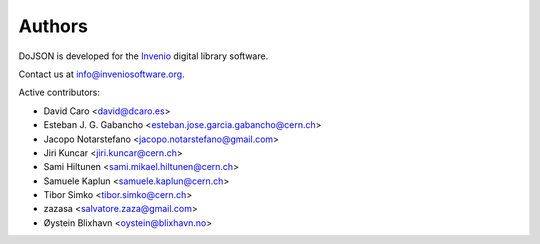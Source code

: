Authors
=======

DoJSON is developed for the `Invenio
<http://inveniosoftware.org>`_ digital library software.

Contact us at `info@inveniosoftware.org
<mailto:info@inveniosoftware.org>`_.

Active contributors:

* David Caro <david@dcaro.es>
* Esteban J. G. Gabancho <esteban.jose.garcia.gabancho@cern.ch>
* Jacopo Notarstefano <jacopo.notarstefano@gmail.com>
* Jiri Kuncar <jiri.kuncar@cern.ch>
* Sami Hiltunen <sami.mikael.hiltunen@cern.ch>
* Samuele Kaplun <samuele.kaplun@cern.ch>
* Tibor Simko <tibor.simko@cern.ch>
* zazasa <salvatore.zaza@gmail.com>
* Øystein Blixhavn <oystein@blixhavn.no>
